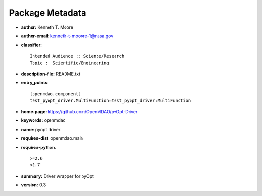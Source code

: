 
================
Package Metadata
================

- **author:** Kenneth T. Moore

- **author-email:** kenneth-t-mooore-1@nasa.gov

- **classifier**:: 

    Intended Audience :: Science/Research
    Topic :: Scientific/Engineering

- **description-file:** README.txt

- **entry_points**:: 

    [openmdao.component]
    test_pyopt_driver.MultiFunction=test_pyopt_driver:MultiFunction

- **home-page:** https://github.com/OpenMDAO/pyOpt-Driver

- **keywords:** openmdao

- **name:** pyopt_driver

- **requires-dist:** openmdao.main

- **requires-python**:: 

    >=2.6
    <2.7

- **summary:** Driver wrapper for pyOpt

- **version:** 0.3

